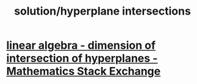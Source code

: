 #+TITLE: solution/hyperplane intersections

* [[https://math.stackexchange.com/questions/1322425/dimension-of-intersection-of-hyperplanes#:~:text=The%20hyperplane%20includes%20the%20affine,less%20than%20the%20affine%20space.][linear algebra - dimension of intersection of hyperplanes - Mathematics Stack Exchange]]
